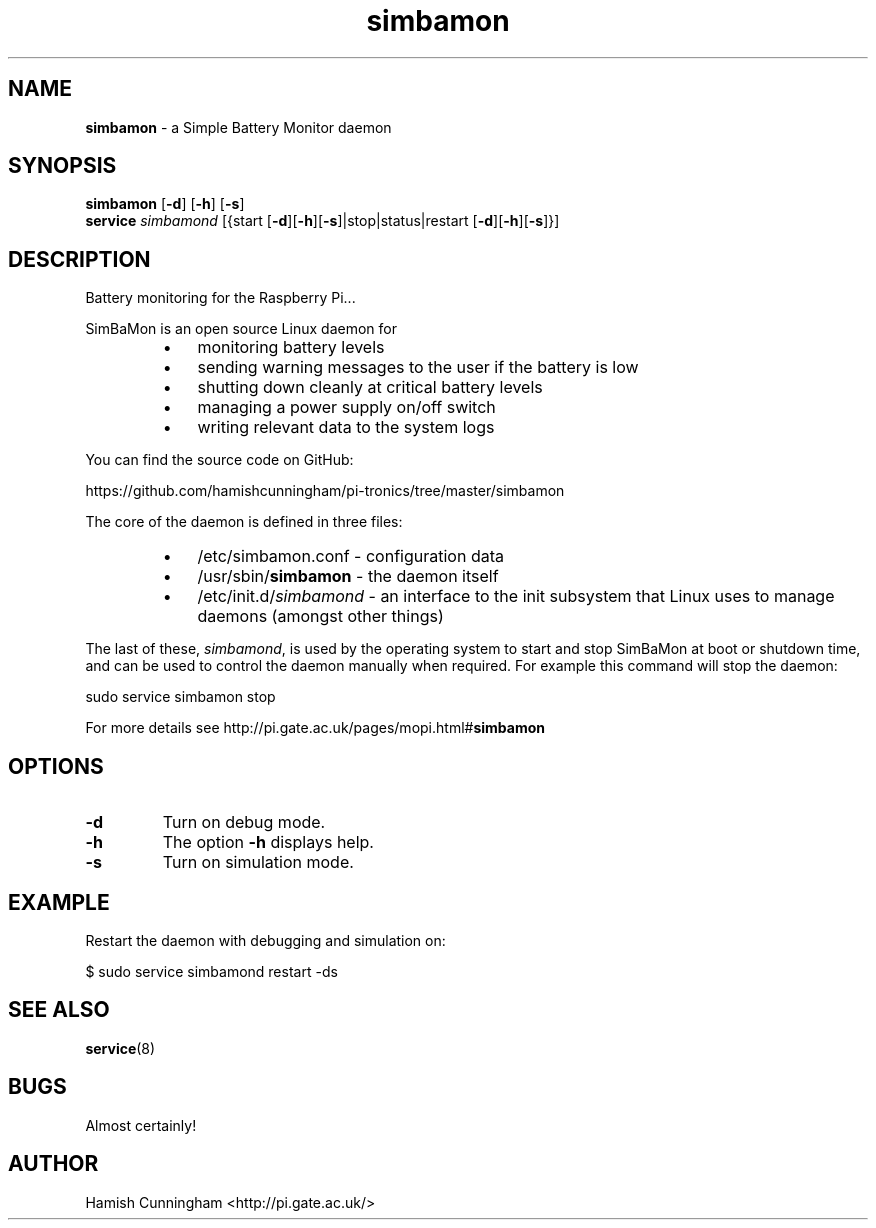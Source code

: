 .TH simbamon 8 "August 16, 2013" "" "System Manager's Manual"
.SH NAME
\fBsimbamon \fP- a Simple Battery Monitor daemon
.SH SYNOPSIS
.nf
.fam C
\fBsimbamon\fP [\fB-d\fP] [\fB-h\fP] [\fB-s\fP]
\fBservice\fP \fIsimbamond\fP [{start [\fB-d\fP][\fB-h\fP][\fB-s\fP]|stop|status|restart [\fB-d\fP][\fB-h\fP][\fB-s\fP]}]
.fam T
.fi
.SH DESCRIPTION
Battery monitoring for the Raspberry Pi\.\.\.
.PP
SimBaMon is an open source Linux daemon for
.RS
.IP \(bu 3
monitoring battery levels
.IP \(bu 3
sending warning messages to the user if the battery is low
.IP \(bu 3
shutting down cleanly at critical battery levels
.IP \(bu 3
managing a power supply on/off switch
.IP \(bu 3
writing relevant data to the system logs
.RE
.PP
You can find the source code on GitHub:
.PP
.nf
.fam C
    https://github.com/hamishcunningham/pi-tronics/tree/master/simbamon

.fam T
.fi
The core of the daemon is defined in three files:
.RS
.IP \(bu 3
/etc/simbamon.conf - configuration data
.IP \(bu 3
/usr/sbin/\fBsimbamon\fP - the daemon itself
.IP \(bu 3
/etc/init.d/\fIsimbamond\fP - an interface to the init subsystem that
Linux uses to manage daemons (amongst other things)
.RE
.PP
The last of these, \fIsimbamond\fP, is used by the operating system to start and
stop SimBaMon at boot or shutdown time, and can be used to control the daemon
manually when required. For example this command will stop the daemon:
.PP
.nf
.fam C
    sudo service simbamon stop

.fam T
.fi
For more details see http://pi.gate.ac.uk/pages/mopi.html#\fBsimbamon\fP
.SH OPTIONS
.TP
.B
\fB-d\fP
Turn on debug mode.
.TP
.B
\fB-h\fP
The option \fB-h\fP displays help.
.TP
.B
\fB-s\fP
Turn on simulation mode.
.SH EXAMPLE
Restart the daemon with debugging and simulation on:
.PP
.nf
.fam C
    $ sudo service simbamond restart -ds
.fam T
.fi
.SH SEE ALSO
\fBservice\fP(8)
.SH BUGS
Almost certainly!
.SH AUTHOR
Hamish Cunningham <http://pi.gate.ac.uk/>
